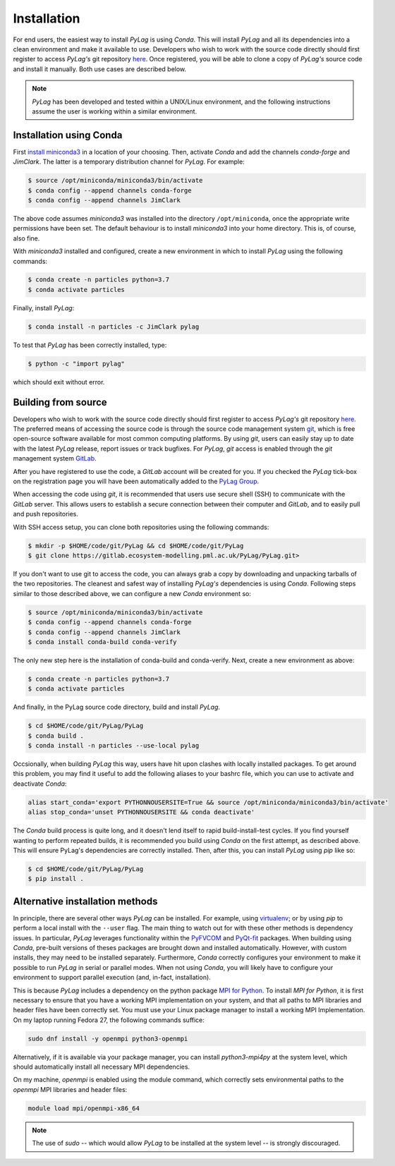 .. _installation:

Installation
============

For end users, the easiest way to install *PyLag* is using *Conda*. This will install *PyLag* and all its dependencies into a clean environment and make it available to use. Developers who wish to work with the source code directly should first register to access *PyLag's* git repository `here <http://www.pml.ac.uk/Modelling_at_PML/Access_Code>`_. Once registered, you will be able to clone a copy of *PyLag's* source code and install it manually. Both use cases are described below.

.. note::
        *PyLag* has been developed and tested within a UNIX/Linux environment, and the following instructions assume the user is working
        within a similar environment.

.. _users:

Installation using Conda
------------------------

First `install miniconda3 <https://conda.io/projects/conda/en/latest/user-guide/install/linux.html>`_ in a location of your choosing. 
Then, activate *Conda* and add the channels *conda-forge* and *JimClark*. The latter is a temporary distribution channel for *PyLag*. For example:

.. code-block:: bash

    $ source /opt/miniconda/miniconda3/bin/activate
    $ conda config --append channels conda-forge
    $ conda config --append channels JimClark

The above code assumes *miniconda3* was installed into the directory ``/opt/miniconda``, once the appropriate write permissions have been set. The default behaviour is to install *miniconda3* into your home directory. This is, of course, also fine.

With *miniconda3* installed and configured, create a new environment in which to install *PyLag* using the following commands:

.. code-block:: bash

    $ conda create -n particles python=3.7
    $ conda activate particles

Finally, install *PyLag*:

.. code-block:: bash

    $ conda install -n particles -c JimClark pylag

To test that *PyLag* has been correctly installed, type:

.. code-block:: bash

    $ python -c "import pylag"

which should exit without error.

.. _developers:


Building from source
--------------------

Developers who wish to work with the source code directly should first register to access *PyLag's* git repository `here <http://www.pml.ac.uk/Modelling_at_PML/Access_Code>`_. The preferred means of accessing the source code is through the source code management system `git <https://git-scm.com/>`_, which is free open-source software available for most common computing platforms. By using *git*, users can easily stay up to date with the latest *PyLag* release, report issues or track bugfixes. For *PyLag*, *git* access is enabled through the *git* management system `GitLab <https://gitlab.ecosystem-modelling.pml.ac.uk>`_.

After you have registered to use the code, a *GitLab* account will be created for you. If you checked the *PyLag* tick-box on the registration page you will have been automatically added to the
`PyLag Group <https://gitlab.ecosystem-modelling.pml.ac.uk/groups/PyLag>`_.

When accessing the code using *git*, it is recommended that users use secure shell (SSH) to communicate with the *GitLab* server. This allows users to establish a secure connection between their computer and *GitLab*, and to easily pull and push repositories.

With SSH access setup, you can clone both repositories using the following commands:

.. code-block:: bash

    $ mkdir -p $HOME/code/git/PyLag && cd $HOME/code/git/PyLag
    $ git clone https://gitlab.ecosystem-modelling.pml.ac.uk/PyLag/PyLag.git>


If you don't want to use git to access the code, you can always grab a copy by downloading and unpacking tarballs of the two repositories. The cleanest and safest way of installing *PyLag's* dependencies is using *Conda*. Following steps similar to those described above, we can configure a new *Conda* environment so:

.. code-block:: bash

    $ source /opt/miniconda/miniconda3/bin/activate
    $ conda config --append channels conda-forge
    $ conda config --append channels JimClark
    $ conda install conda-build conda-verify

The only new step here is the installation of conda-build and conda-verify. Next, create a new environment as above:

.. code-block:: bash

    $ conda create -n particles python=3.7
    $ conda activate particles

And finally, in the PyLag source code directory, build and install *PyLag*.

.. code-block:: bash

    $ cd $HOME/code/git/PyLag/PyLag
    $ conda build .
    $ conda install -n particles --use-local pylag

Occsionally, when building *PyLag* this way, users have hit upon clashes with locally installed packages. To get around this problem, you may find it useful to add the following aliases to your bashrc file, which you can use to activate and deactivate *Conda*:

.. code-block:: bash

    alias start_conda='export PYTHONNOUSERSITE=True && source /opt/miniconda/miniconda3/bin/activate'
    alias stop_conda='unset PYTHONNOUSERSITE && conda deactivate'

The *Conda* build process is quite long, and it doesn't lend itself to rapid build-install-test cycles. If you find yourself wanting to perform repeated builds, it is recommended you build using *Conda* on the first attempt, as described above. This will ensure PyLag's dependencies are correctly installed. Then, after this, you can install *PyLag* using *pip* like so:

.. code-block:: bash

    $ cd $HOME/code/git/PyLag/PyLag
    $ pip install .


.. _alternatives:

Alternative installation methods
--------------------------------

In principle, there are several other ways *PyLag* can be installed. For example, using `virtualenv <https://virtualenv.pypa.io/en/stable/>`_; or by using *pip* to perform a local install with the ``--user`` flag. The main thing to watch out for with these other methods is dependency issues. In particular, *PyLag* leverages functionality within the `PyFVCOM <https://pypi.org/project/PyFVCOM/>`_ and `PyQt-fit <https://pyqt-fit.readthedocs.io/en/latest/index.html>`_ packages. When building using *Conda*, pre-built versions of theses packages are brought down and installed automatically. However, with custom installs, they may need to be installed separately. Furthermore, *Conda* correctly configures your environment to make it possible to run *PyLag* in serial or parallel modes. When not using *Conda*, you will likely have to configure your environment to support parallel execution (and, in-fact, installation).

This is because *PyLag* includes a dependency on the python package `MPI for Python <https://mpi4py.readthedocs.io/en/stable/>`_. To install *MPI for Python*, it is first necessary to ensure that you have a working MPI implementation on your system, and that all paths to MPI libraries and header files have been correctly set. You must use your Linux package manager to install a working MPI Implementation. On my laptop running Fedora 27, the following commands suffice:

.. code-block:: bash

   sudo dnf install -y openmpi python3-openmpi

Alternatively, if it is available via your package manager, you can install `python3-mpi4py` at the system level, which should automatically install all necessary MPI dependencies.

On my machine, *openmpi* is enabled using the module command, which correctly sets environmental paths to the *openmpi* MPI libraries and header files:

.. code-block:: bash

   module load mpi/openmpi-x86_64

.. note::
    The use of *sudo* -- which would allow *PyLag* to be installed at the system level -- is strongly discouraged.
